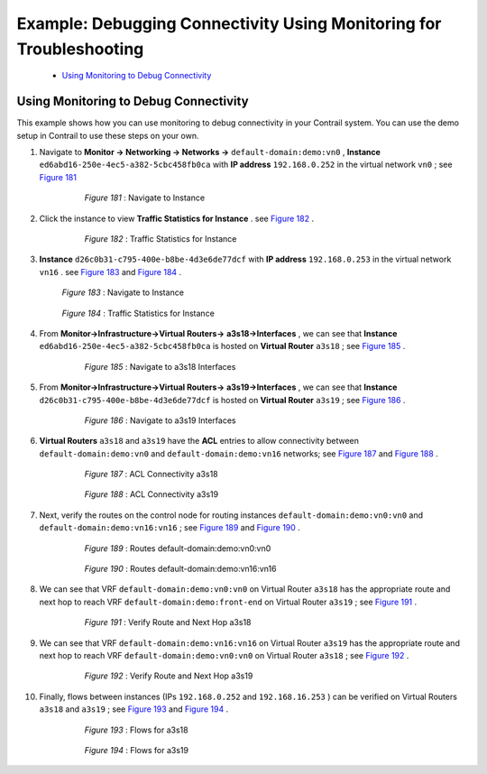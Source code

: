 
====================================================================
Example: Debugging Connectivity Using Monitoring for Troubleshooting
====================================================================

   -  `Using Monitoring to Debug Connectivity`_ 



Using Monitoring to Debug Connectivity
======================================

This example shows how you can use monitoring to debug connectivity in your Contrail system. You can use the demo setup in Contrail to use these steps on your own.




#. Navigate to **Monitor -> Networking -> Networks ->**   ``default-domain:demo:vn0`` , **Instance**   ``ed6abd16-250e-4ec5-a382-5cbc458fb0ca`` with **IP address**   ``192.168.0.252`` in the virtual network ``vn0`` ; see `Figure 181`_ 

   .. _Figure 181: 

     *Figure 181* : Navigate to Instance

    .. figure:: s041879.gif



#. Click the instance to view **Traffic Statistics for Instance** . see `Figure 182`_ .

   .. _Figure 182: 

     *Figure 182* : Traffic Statistics for Instance

    .. figure:: s041880.gif



#.  **Instance**   ``d26c0b31-c795-400e-b8be-4d3e6de77dcf`` with **IP address**   ``192.168.0.253`` in the virtual network ``vn16`` . see `Figure 183`_ and `Figure 184`_ .

    .. _Figure 183: 

     *Figure 183* : Navigate to Instance

    .. figure:: s041881.gif

    .. _Figure 184: 

     *Figure 184* : Traffic Statistics for Instance

    .. figure:: s041882.gif



#. From **Monitor->Infrastructure->Virtual Routers->**  **a3s18->Interfaces** , we can see that **Instance**  ``ed6abd16-250e-4ec5-a382-5cbc458fb0ca`` is hosted on **Virtual Router**  ``a3s18`` ; see `Figure 185`_ .

   .. _Figure 185: 

     *Figure 185* : Navigate to a3s18 Interfaces

    .. figure:: s041883.gif



#. From **Monitor->Infrastructure->Virtual Routers->**  **a3s19->Interfaces** , we can see that **Instance**  ``d26c0b31-c795-400e-b8be-4d3e6de77dcf`` is hosted on **Virtual Router**  ``a3s19`` ; see `Figure 186`_ .

   .. _Figure 186: 

     *Figure 186* : Navigate to a3s19 Interfaces

    .. figure:: s041884.gif



#.  **Virtual Routers**   ``a3s18`` and ``a3s19`` have the **ACL** entries to allow connectivity between ``default-domain:demo:vn0`` and ``default-domain:demo:vn16`` networks; see `Figure 187`_ and `Figure 188`_ .

    .. _Figure 187: 

      *Figure 187* : ACL Connectivity a3s18

     .. figure:: s041885.gif

    .. _Figure 188: 

      *Figure 188* : ACL Connectivity a3s19

     .. figure:: s041886.gif



#. Next, verify the routes on the control node for routing instances ``default-domain:demo:vn0:vn0`` and ``default-domain:demo:vn16:vn16`` ; see `Figure 189`_ and `Figure 190`_ .

   .. _Figure 189: 

     *Figure 189* : Routes default-domain:demo:vn0:vn0

    .. figure:: s041887.gif

   .. _Figure 190: 

     *Figure 190* : Routes default-domain:demo:vn16:vn16

    .. figure:: s041888.gif



#. We can see that VRF ``default-domain:demo:vn0:vn0`` on Virtual Router ``a3s18`` has the appropriate route and next hop to reach VRF ``default-domain:demo:front-end`` on Virtual Router ``a3s19`` ; see `Figure 191`_ .

   .. _Figure 191: 

     *Figure 191* : Verify Route and Next Hop a3s18

    .. figure:: s041889.gif



#. We can see that VRF ``default-domain:demo:vn16:vn16`` on Virtual Router ``a3s19`` has the appropriate route and next hop to reach VRF ``default-domain:demo:vn0:vn0`` on Virtual Router ``a3s18`` ; see `Figure 192`_ .

   .. _Figure 192: 

     *Figure 192* : Verify Route and Next Hop a3s19

    .. figure:: s041890.gif



#. Finally, flows between instances (IPs ``192.168.0.252`` and ``192.168.16.253`` ) can be verified on Virtual Routers ``a3s18`` and ``a3s19`` ; see `Figure 193`_ and `Figure 194`_ .

   .. _Figure 193: 

     *Figure 193* : Flows for a3s18

    .. figure:: s041891.gif

   .. _Figure 194: 

     *Figure 194* : Flows for a3s19

    .. figure:: s041892.gif

